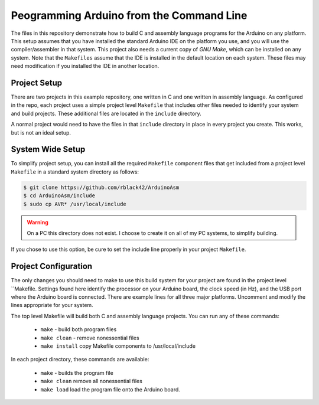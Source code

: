 Peogramming Arduino from the Command Line
#########################################

The files in this repository demonstrate how to build C and assembly language
programs for the Arduino on any platform. This setup assumes that you have
installed the standard Arduino IDE on the platform you use, and you will use
the compiler/assembler in that system. This project also needs a current copy
of `GNU Make`, which can be installed on any system. Note that the ``Makefiles``
assume that the IDE is installed in the default location on each system. These
files may need modification if you installed the IDE in another location.

Project Setup
*************

There are two projects in this example repository, one written in C and one
written in assembly language. As configured in the repo, each project uses a
simple project level ``Makefile`` that includes other files needed to identify
your system and build projects. These additional files are located in the
``include`` directory.

A normal project would need to have the files in that ``include`` directory in
place in every project you create. This works, but is not an ideal setup.

System Wide Setup
*****************

To simplify project setup, you can install all the required ``Makefile``
component files that get included from a project level ``Makefile`` in a
standard system directory as follows:

..  code-block::    bash

    $ git clone https://github.com/rblack42/ArduinoAsm
    $ cd ArduinoAsm/include
    $ sudo cp AVR* /usr/local/include

..  warning::

    On a PC this directory does not exist. I choose to create it on all of my
    PC systems, to simplify building.

If you chose to use this option, be cure to set the include line properly in
your project ``Makefile``.  

Project Configuration 
*********************

The only changes you should need to make to use this build system for your
project are found in the project level ``Makefile. Settings found here identify
the processor on your Arduino board, the clock speed (in Hz), and the USB port
where the Arduino board is connected.  There are example lines for all three
major platforms. Uncomment and modify the lines appropriate for your system.

The top level Makefile will build both C and assembly language projects. You
can run any of these commands:

    * ``make`` - build both program files
    * ``make clean`` - remove nonessential files
    * ``make install`` copy Makefile components to /usr/local/include

In each project directory, these commands are available:

    * ``make`` - builds the program file
    * ``make clean`` remove all nonessential files
    * ``make load`` load the program file onto the Arduino board.

